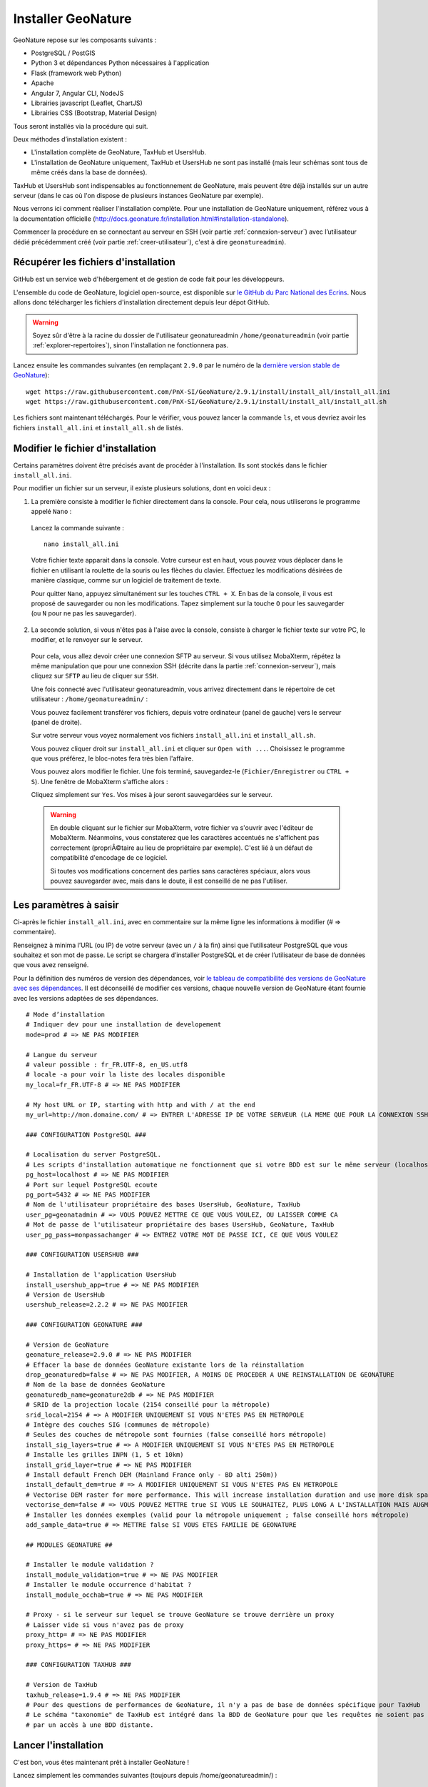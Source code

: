 Installer GeoNature
===================

GeoNature repose sur les composants suivants :

- PostgreSQL / PostGIS
- Python 3 et dépendances Python nécessaires à l'application
- Flask (framework web Python)
- Apache
- Angular 7, Angular CLI, NodeJS
- Librairies javascript (Leaflet, ChartJS)
- Librairies CSS (Bootstrap, Material Design)


Tous seront installés via la procédure qui suit.

Deux méthodes d’installation existent :

- L'installation complète de GeoNature, TaxHub et UsersHub.
- L'installation de GeoNature uniquement, TaxHub et UsersHub ne sont pas installé (mais leur schémas sont tous de même créés dans la base de données).

TaxHub et UsersHub sont indispensables au fonctionnement de GeoNature, mais peuvent être déjà installés sur un autre serveur (dans le cas où l'on dispose de plusieurs instances GeoNature par exemple).

Nous verrons ici comment réaliser l'installation complète. Pour une installation de GeoNature uniquement, référez vous à la documentation officielle (http://docs.geonature.fr/installation.html#installation-standalone).

Commencer la procédure en se connectant au serveur en SSH (voir partie :ref:`connexion-serveur`) avec l’utilisateur dédié précédemment créé (voir partie :ref:`creer-utilisateur`), c'est à dire ``geonatureadmin``).

Récupérer les fichiers d'installation
*************************************

GitHub est un service web d'hébergement et de gestion de code fait pour les développeurs.

L'ensemble du code de GeoNature, logiciel open-source, est disponible sur `le GitHub du Parc National des Ecrins <https://github.com/PnEcrins/GeoNature>`_. Nous allons donc télécharger les fichiers d'installation directement depuis leur dépot GitHub.

.. warning::

  Soyez sûr d'être à la racine du dossier de l'utilisateur geonatureadmin ``/home/geonatureadmin`` (voir partie :ref:`explorer-repertoires`), sinon l'installation ne fonctionnera pas.

Lancez ensuite les commandes suivantes (en remplaçant ``2.9.0`` par le numéro de la `dernière version stable de GeoNature <https://github.com/PnEcrins/GeoNature/releases>`_):

::

  wget https://raw.githubusercontent.com/PnX-SI/GeoNature/2.9.1/install/install_all/install_all.ini
  wget https://raw.githubusercontent.com/PnX-SI/GeoNature/2.9.1/install/install_all/install_all.sh

Les fichiers sont maintenant téléchargés. Pour le vérifier, vous pouvez lancer la commande ``ls``, et vous devriez avoir les fichiers ``install_all.ini`` et ``install_all.sh`` de listés.

Modifier le fichier d'installation
**********************************

Certains paramètres doivent être précisés avant de procéder à l'installation. Ils sont stockés dans le fichier ``install_all.ini``.

Pour modifier un fichier sur un serveur, il existe plusieurs solutions, dont en voici deux :

1. La première consiste à modifier le fichier directement dans la console. Pour cela, nous utiliserons le programme appelé ``Nano`` :
  Lancez la commande suivante :

  ::

    nano install_all.ini

  Votre fichier texte apparait dans la console. Votre curseur est en haut, vous pouvez vous déplacer dans le fichier en utilisant la roulette de la souris ou les flèches du clavier.
  Effectuez les modifications désirées de manière classique, comme sur un logiciel de traitement de texte.

  Pour quitter ``Nano``, appuyez simultanément sur les touches ``CTRL + X``. En bas de la console, il vous est proposé de sauvegarder ou non les modifications. Tapez simplement sur la touche ``O`` pour les sauvegarder (ou ``N`` pour ne pas les sauvegarder).

2. La seconde solution, si vous n'êtes pas à l'aise avec la console, consiste à charger le fichier texte sur votre PC, le modifier, et le renvoyer sur le serveur.

  Pour cela, vous allez devoir créer une connexion SFTP au serveur. Si vous utilisez MobaXterm, répétez la même manipulation que pour une connexion SSH (décrite dans la partie :ref:`connexion-serveur`), mais cliquez sur ``SFTP`` au lieu de cliquer sur ``SSH``.

  Une fois connecté avec l'utilisateur geonatureadmin, vous arrivez directement dans le répertoire de cet utilisateur : ``/home/geonatureadmin/`` :

  .. image :: _static/connexion_sftp.PNG


  Vous pouvez facilement transférer vos fichiers, depuis votre ordinateur (panel de gauche) vers le serveur (panel de droite).

  Sur votre serveur vous voyez normalement vos fichiers ``install_all.ini`` et ``install_all.sh``.

  Vous pouvez cliquer droit sur ``install_all.ini`` et cliquer sur ``Open with ...``. Choisissez le programme que vous préférez, le bloc-notes fera très bien l'affaire.

  Vous pouvez alors modifier le fichier. Une fois terminé, sauvegardez-le (``Fichier/Enregistrer`` ou ``CTRL + S``). Une fenêtre de MobaXterm s'affiche alors :

  .. image :: _static/save_remote_file.PNG


  Cliquez simplement sur ``Yes``. Vos mises à jour seront sauvegardées sur le serveur.

  .. warning::

    En double cliquant sur le fichier sur MobaXterm, votre fichier va s'ouvrir avec l'éditeur de MobaXterm. Néanmoins, vous constaterez que les caractères accentués ne s'affichent pas correctement (propriÃ©taire au lieu de propriétaire par exemple). C'est lié à un défaut de compatibilité d'encodage de ce logiciel.

    Si toutes vos modifications concernent des parties sans caractères spéciaux, alors vous pouvez sauvegarder avec, mais dans le doute, il est conseillé de ne pas l'utiliser.

Les paramètres à saisir
***********************

Ci-après le fichier ``install_all.ini``, avec en commentaire sur la même ligne les informations à modifier (# => commentaire).

Renseignez à minima l’URL (ou IP) de votre serveur (avec un ``/`` à la fin) ainsi que l’utilisateur PostgreSQL que vous souhaitez et son mot de passe. Le script se chargera d’installer PostgreSQL et de créer l’utilisateur de base de données que vous avez renseigné.

Pour la définition des numéros de version des dépendances, voir `le tableau de compatibilité des versions de GeoNature avec ses dépendances <https://github.com/PnX-SI/GeoNature/blob/master/docs/versions-compatibility.rst>`_. Il est déconseillé de modifier ces versions, chaque nouvelle version de GeoNature étant fournie avec les versions adaptées de ses dépendances.

::

  # Mode d’installation
  # Indiquer dev pour une installation de developement
  mode=prod # => NE PAS MODIFIER

  # Langue du serveur
  # valeur possible : fr_FR.UTF-8, en_US.utf8
  # locale -a pour voir la liste des locales disponible
  my_local=fr_FR.UTF-8 # => NE PAS MODIFIER

  # My host URL or IP, starting with http and with / at the end
  my_url=http://mon.domaine.com/ # => ENTRER L'ADRESSE IP DE VOTRE SERVEUR (LA MEME QUE POUR LA CONNEXION SSH) PRECEDEE DE http:// ET SUIVIE D'UN /, PAR EXEMPLE : my_url=http://188.165.104.13/

  ### CONFIGURATION PostgreSQL ###

  # Localisation du server PostgreSQL.
  # Les scripts d'installation automatique ne fonctionnent que si votre BDD est sur le même serveur (localhost)
  pg_host=localhost # => NE PAS MODIFIER
  # Port sur lequel PostgreSQL ecoute
  pg_port=5432 # => NE PAS MODIFIER
  # Nom de l'utilisateur propriétaire des bases UsersHub, GeoNature, TaxHub
  user_pg=geonatadmin # => VOUS POUVEZ METTRE CE QUE VOUS VOULEZ, OU LAISSER COMME CA
  # Mot de passe de l'utilisateur propriétaire des bases UsersHub, GeoNature, TaxHub
  user_pg_pass=monpassachanger # => ENTREZ VOTRE MOT DE PASSE ICI, CE QUE VOUS VOULEZ

  ### CONFIGURATION USERSHUB ###

  # Installation de l'application UsersHub
  install_usershub_app=true # => NE PAS MODIFIER
  # Version de UsersHub
  usershub_release=2.2.2 # => NE PAS MODIFIER

  ### CONFIGURATION GEONATURE ###

  # Version de GeoNature
  geonature_release=2.9.0 # => NE PAS MODIFIER
  # Effacer la base de données GeoNature existante lors de la réinstallation
  drop_geonaturedb=false # => NE PAS MODIFIER, A MOINS DE PROCEDER A UNE REINSTALLATION DE GEONATURE
  # Nom de la base de données GeoNature
  geonaturedb_name=geonature2db # => NE PAS MODIFIER
  # SRID de la projection locale (2154 conseillé pour la métropole)
  srid_local=2154 # => A MODIFIER UNIQUEMENT SI VOUS N'ETES PAS EN METROPOLE
  # Intègre des couches SIG (communes de métropole)
  # Seules des couches de métropole sont fournies (false conseillé hors métropole)
  install_sig_layers=true # => A MODIFIER UNIQUEMENT SI VOUS N'ETES PAS EN METROPOLE
  # Installe les grilles INPN (1, 5 et 10km)
  install_grid_layer=true # => NE PAS MODIFIER
  # Install default French DEM (Mainland France only - BD alti 250m))
  install_default_dem=true # => A MODIFIER UNIQUEMENT SI VOUS N'ETES PAS EN METROPOLE
  # Vectorise DEM raster for more performance. This will increase installation duration and use more disk space
  vectorise_dem=false # => VOUS POUVEZ METTRE true SI VOUS LE SOUHAITEZ, PLUS LONG A L'INSTALLATION MAIS AUGMENTE LES PERFORMANCES DE L'APPLICATION ENSUITE
  # Installer les données exemples (valid pour la métropole uniquement ; false conseillé hors métropole)
  add_sample_data=true # => METTRE false SI VOUS ETES FAMILIE DE GEONATURE

  ## MODULES GEONATURE ##

  # Installer le module validation ?
  install_module_validation=true # => NE PAS MODIFIER
  # Installer le module occurrence d'habitat ?
  install_module_occhab=true # => NE PAS MODIFIER

  # Proxy - si le serveur sur lequel se trouve GeoNature se trouve derrière un proxy
  # Laisser vide si vous n'avez pas de proxy
  proxy_http= # => NE PAS MODIFIER
  proxy_https= # => NE PAS MODIFIER

  ### CONFIGURATION TAXHUB ###

  # Version de TaxHub
  taxhub_release=1.9.4 # => NE PAS MODIFIER
  # Pour des questions de performances de GeoNature, il n'y a pas de base de données spécifique pour TaxHub
  # Le schéma "taxonomie" de TaxHub est intégré dans la BDD de GeoNature pour que les requêtes ne soient pas trop pénalisées
  # par un accès à une BDD distante.

Lancer l'installation
*********************

C'est bon, vous êtes maintenant prêt à installer GeoNature !

Lancez simplement les commandes suivantes (toujours depuis /home/geonatureadmin/) :

::

  touch install_all.log
  chmod +x install_all.sh
  ./install_all.sh 2>&1 | tee install_all.log

Il vous sera demandé de taper le mot de passe de l'utilisateur (le mot de passe que vous avez donc configuré pour ``geonatureadmin``), potentiellement à plusieurs reprises.

.. note::

  Lorsque vous tapez un mot de passe sur la console, rien n'apparait (ni le caractère tapé, ni une étoile comme on en à l'habitude). Tapez bien votre mot de passe en entier et tapez sur "Entrée", ça marchera sans problèmùe ;)

De (très) nombreuses lignes vont ensuite se succéder, pour télécharger les différents packages ou réferentiels nécessaires et les installer.

Certaines étapes peuvent paraitre longues, en particulier si vous avez mis ``true`` à l'option de vectorisation du MNT. Mais ne touchez à rien (sauf éventuellement taper le mot de passe quand c'est demandé) tant que le message ``L'installation est terminée!`` n'apparait pas.

A titre indicatif, et dépendant des performances de votre serveur, l'installation peut durer 1h30.

Une fois le message ``L'installation est terminée!`` affiché, il vous reste encore une petite commande à lancer :

::

  exec bash

Et voilà, GeoNature est installé sur votre serveur, félicitations !

Vous pouvez y accéder aux adresses suivantes :

* http://monadresseip/geonature/
* http://monadresseip/taxhub/
* http://monadresseip/usershub/

Vous pouvez vous connecter avec l’utilisateur intégré par défaut (admin/admin).

.. note::

  Pour en savoir plus sur TaxHub et UsersHub, leur configuration et leur utilisation, reportez vous à leur documentation officielle :

  * `Documentation de TaxHub <https://taxhub.readthedocs.io>`_
  * `Documentation de UsersHub <https://usershub.readthedocs.io>`_

En cas d'erreur
***************

Vous pouvez à tout moment contacter le chargé de mission géomaticien de RNF : `si-rnf@rndefrance.fr <mailto:si-rnf@espaces-naturels.fr>`_

Lors du processus d'installation, des fichiers dits de logs sont créés. Il s'agit de rapports sur l'état de l'installation, qui détaillent les éventuelles erreurs.

Vous pouvez les consulter (utiliser Nano comme décrit précédemment) ou les charger sur votre ordinateur (avec une connexion SFTP) :

* Logs de l’installation de la base de données : /home/geonatureadmin/geonature/var/log/install_db.log
* Log général de l’installation de l’application : /home/geonatureadmin/install_all.log

